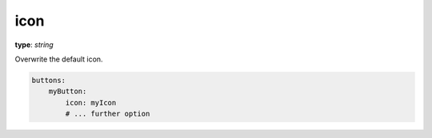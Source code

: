 .. _icon:

icon
~~~~~

**type**: `string`

Overwrite the default icon.

.. code-block:: yaml

    buttons:
        myButton:
            icon: myIcon
            # ... further option